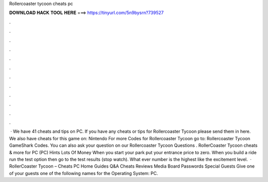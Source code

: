 Rollercoaster tycoon cheats pc

𝐃𝐎𝐖𝐍𝐋𝐎𝐀𝐃 𝐇𝐀𝐂𝐊 𝐓𝐎𝐎𝐋 𝐇𝐄𝐑𝐄 ===> https://tinyurl.com/5n9bysrn?739527

.

.

.

.

.

.

.

.

.

.

.

.

 · We have 41 cheats and tips on PC. If you have any cheats or tips for Rollercoaster Tycoon please send them in here. We also have cheats for this game on: Nintendo For more Codes for Rollercoaster Tycoon go to: Rollercoaster Tycoon GameShark Codes. You can also ask your question on our Rollercoaster Tycoon Questions . RollerCoaster Tycoon cheats & more for PC (PC) Hints Lots Of Money When you start your park put your entrance price to zero. When you build a ride run the test option then go to the test results (stop watch). What ever number is the highest like the excitement level.  · RollerCoaster Tycoon – Cheats PC Home Guides Q&A Cheats Reviews Media Board Passwords Special Guests Give one of your guests one of the following names for the Operating System: PC.